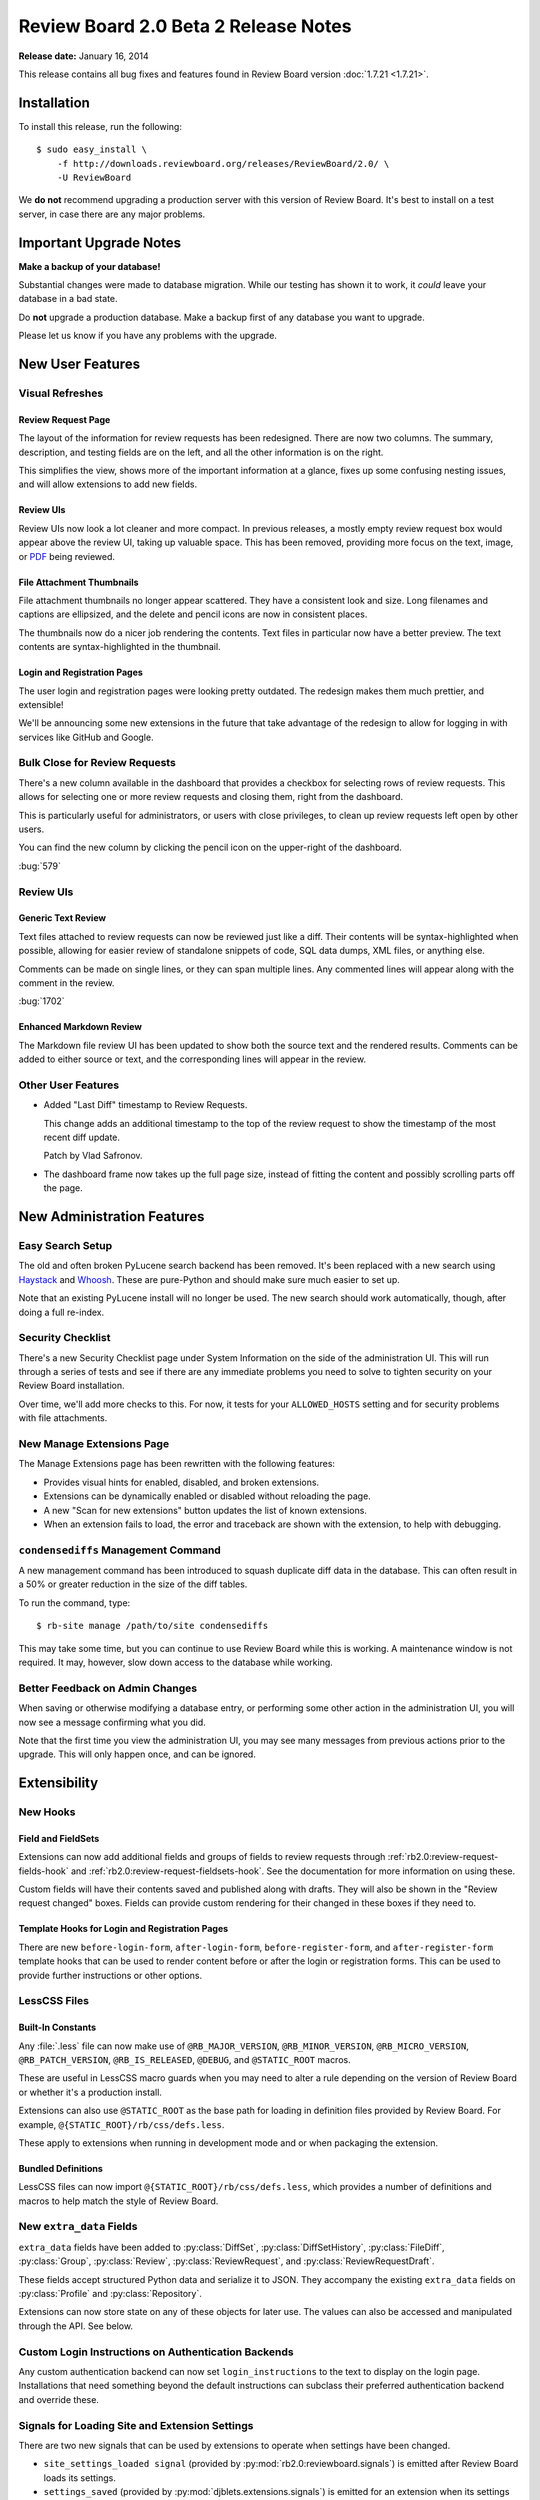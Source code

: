 =====================================
Review Board 2.0 Beta 2 Release Notes
=====================================

**Release date:** January 16, 2014

This release contains all bug fixes and features found in Review Board version
:doc:`1.7.21 <1.7.21>`.


Installation
============

To install this release, run the following::

    $ sudo easy_install \
        -f http://downloads.reviewboard.org/releases/ReviewBoard/2.0/ \
        -U ReviewBoard

We **do not** recommend upgrading a production server with this version of
Review Board. It's best to install on a test server, in case there are any
major problems.


Important Upgrade Notes
=======================

**Make a backup of your database!**

Substantial changes were made to database migration. While our testing has
shown it to work, it *could* leave your database in a bad state.

Do **not** upgrade a production database. Make a backup first of any database
you want to upgrade.

Please let us know if you have any problems with the upgrade.


New User Features
=================

Visual Refreshes
----------------

Review Request Page
~~~~~~~~~~~~~~~~~~~

The layout of the information for review requests has been redesigned. There
are now two columns. The summary, description, and testing fields are on the
left, and all the other information is on the right.

This simplifies the view, shows more of the important information at a glance,
fixes up some confusing nesting issues, and will allow extensions to add new
fields.


Review UIs
~~~~~~~~~~

Review UIs now look a lot cleaner and more compact. In previous releases, a
mostly empty review request box would appear above the review UI, taking up
valuable space. This has been removed, providing more focus on the text,
image, or `PDF <http://www.reviewboard.org/powerpack/>`_ being reviewed.


File Attachment Thumbnails
~~~~~~~~~~~~~~~~~~~~~~~~~~

File attachment thumbnails no longer appear scattered. They have a consistent
look and size. Long filenames and captions are ellipsized, and the delete
and pencil icons are now in consistent places.

The thumbnails now do a nicer job rendering the contents. Text files in
particular now have a better preview. The text contents are syntax-highlighted
in the thumbnail.


Login and Registration Pages
~~~~~~~~~~~~~~~~~~~~~~~~~~~~

The user login and registration pages were looking pretty outdated. The
redesign makes them much prettier, and extensible!

We'll be announcing some new extensions in the future that take advantage of
the redesign to allow for logging in with services like GitHub and Google.


Bulk Close for Review Requests
------------------------------

There's a new column available in the dashboard that provides a checkbox for
selecting rows of review requests. This allows for selecting one or more
review requests and closing them, right from the dashboard.

This is particularly useful for administrators, or users with close
privileges, to clean up review requests left open by other users.

You can find the new column by clicking the pencil icon on the upper-right of
the dashboard.

:bug:`579`


Review UIs
----------


Generic Text Review
~~~~~~~~~~~~~~~~~~~

Text files attached to review requests can now be reviewed just like a diff.
Their contents will be syntax-highlighted when possible, allowing for
easier review of standalone snippets of code, SQL data dumps, XML files, or
anything else.

Comments can be made on single lines, or they can span multiple lines. Any
commented lines will appear along with the comment in the review.

:bug:`1702`


Enhanced Markdown Review
~~~~~~~~~~~~~~~~~~~~~~~~

The Markdown file review UI has been updated to show both the source text and
the rendered results. Comments can be added to either source or text, and the
corresponding lines will appear in the review.


Other User Features
-------------------

* Added "Last Diff" timestamp to Review Requests.

  This change adds an additional timestamp to the top of the review request
  to show the timestamp of the most recent diff update.

  Patch by Vlad Safronov.

* The dashboard frame now takes up the full page size, instead of fitting
  the content and possibly scrolling parts off the page.


New Administration Features
===========================

Easy Search Setup
-----------------

The old and often broken PyLucene search backend has been removed. It's been
replaced with a new search using Haystack_ and Whoosh_. These are
pure-Python and should make sure much easier to set up.

Note that an existing PyLucene install will no longer be used. The new search
should work automatically, though, after doing a full re-index.

.. _Haystack: http://haystacksearch.org/
.. _Whoosh: https://bitbucket.org/mchaput/whoosh/wiki/Home


Security Checklist
------------------

There's a new Security Checklist page under System Information on the side of
the administration UI. This will run through a series of tests and see if
there are any immediate problems you need to solve to tighten security on your
Review Board installation.

Over time, we'll add more checks to this. For now, it tests for your
``ALLOWED_HOSTS`` setting and for security problems with file attachments.


New Manage Extensions Page
--------------------------

The Manage Extensions page has been rewritten with the following features:

* Provides visual hints for enabled, disabled, and broken extensions.
* Extensions can be dynamically enabled or disabled without reloading the
  page.
* A new "Scan for new extensions" button updates the list of known extensions.
* When an extension fails to load, the error and traceback are shown with
  the extension, to help with debugging.


``condensediffs`` Management Command
------------------------------------

A new management command has been introduced to squash duplicate diff data in
the database. This can often result in a 50% or greater reduction in the size
of the diff tables.

To run the command, type::

    $ rb-site manage /path/to/site condensediffs

This may take some time, but you can continue to use Review Board while this
is working. A maintenance window is not required. It may, however, slow down
access to the database while working.


Better Feedback on Admin Changes
--------------------------------

When saving or otherwise modifying a database entry, or performing some
other action in the administration UI, you will now see a message confirming
what you did.

Note that the first time you view the administration UI, you may see many
messages from previous actions prior to the upgrade. This will only happen
once, and can be ignored.


Extensibility
=============

New Hooks
---------

Field and FieldSets
~~~~~~~~~~~~~~~~~~~

Extensions can now add additional fields and groups of fields to review
requests through :ref:`rb2.0:review-request-fields-hook`
and :ref:`rb2.0:review-request-fieldsets-hook`.
See the documentation for more information on using these.

Custom fields will have their contents saved and published along with
drafts. They will also be shown in the "Review request changed" boxes.
Fields can provide custom rendering for their changed in these boxes
if they need to.


Template Hooks for Login and Registration Pages
~~~~~~~~~~~~~~~~~~~~~~~~~~~~~~~~~~~~~~~~~~~~~~~

There are new ``before-login-form``, ``after-login-form``,
``before-register-form``, and ``after-register-form`` template hooks that
can be used to render content before or after the login or registration
forms.  This can be used to provide further instructions or other options.


LessCSS Files
-------------

Built-In Constants
~~~~~~~~~~~~~~~~~~

Any :file:`.less` file can now make use of ``@RB_MAJOR_VERSION``,
``@RB_MINOR_VERSION``, ``@RB_MICRO_VERSION``, ``@RB_PATCH_VERSION``,
``@RB_IS_RELEASED``, ``@DEBUG``, and ``@STATIC_ROOT`` macros.

These are useful in LessCSS macro guards when you may need to alter a rule
depending on the version of Review Board or whether it's a production
install.

Extensions can also use ``@STATIC_ROOT`` as the base path for loading in
definition files provided by Review Board. For example,
``@{STATIC_ROOT}/rb/css/defs.less``.

These apply to extensions when running in development mode and or when
packaging the extension.


Bundled Definitions
~~~~~~~~~~~~~~~~~~~

LessCSS files can now import ``@{STATIC_ROOT}/rb/css/defs.less``, which
provides a number of definitions and macros to help match the style of
Review Board.


New ``extra_data`` Fields
-------------------------

``extra_data`` fields have been added to :py:class:`DiffSet`,
:py:class:`DiffSetHistory`, :py:class:`FileDiff`, :py:class:`Group`,
:py:class:`Review`, :py:class:`ReviewRequest`, and
:py:class:`ReviewRequestDraft`.

These fields accept structured Python data and serialize it to JSON.
They accompany the existing ``extra_data`` fields on
:py:class:`Profile` and :py:class:`Repository`.

Extensions can now store state on any of these objects for later use.
The values can also be accessed and manipulated through the API. See below.


Custom Login Instructions on Authentication Backends
----------------------------------------------------

Any custom authentication backend can now set ``login_instructions``
to the text to display on the login page. Installations that need
something beyond the default instructions can subclass their preferred
authentication backend and override these.


Signals for Loading Site and Extension Settings
-----------------------------------------------

There are two new signals that can be used by extensions to operate when
settings have been changed.

* ``site_settings_loaded signal`` (provided by
  :py:mod:`rb2.0:reviewboard.signals`)
  is emitted after Review Board loads its settings.

* ``settings_saved`` (provided by :py:mod:`djblets.extensions.signals`)
  is emitted for an extension when its settings have been saved.


Custom Context Processors
-------------------------

Extensions can now provide custom Django context processors, which will add
variables to all rendered templates. This is useful when you need to provide
data to pages not directly rendered by an extension, such as the login page.


Improves to Configuration Pages
-------------------------------

Configuration pages for an extension can now use the Django admin widgets that
are normally reserved for forms in the Django administration UI. These contain
useful widgets such as ``SplitDateTimeWidget`` and the side-by-side,
filterable lists of items.


Other Changes
-------------

* Moved the ``base-after-navbar`` template hook.

  This has now been moved to right after the navbar, instead of further
  down the page, allowing extensions to provide new UI immediately below
  the navbar.

* Custom middleware can now take an optional extension parameter.


Web API
=======

Improved Markdown Support
-------------------------

* Added support for forcing Markdown-capable text fields to show Markdown
  or plain text.

  Fields such as a review request's description or testing done may be
  in either Markdown or text format. Clients can now specify which they
  want to receive by passing ``?force-text-type=``. Valid arguments are
  ``markdown`` or ``plain``.

  When using ``markdown``, all Markdown-capable fields will be provided
  as valid Markdown, escaping the text if necessary.

  When using ``plain``, all Markdown-capable fields will be provided as
  plain text, unescaping if necessary. Any Markdown syntax (such as
  for links) will remain as-is.

* Added a ``text_type`` field for Markdown-capable resources.

  ``text_type`` shows the type of text used for all Markdown-capable
  fields in that resource. This will be either ``markdown`` or ``plain``.

  If using ``?force-text-type=``, this will reflect the type provided.

  This field replaces the ``rich_text`` boolean field introduced in
  2.0 beta 1.

* Added a ``text.markdown`` capability.

  :ref:`rb2.0:webapi2.0-server-info-resource` now lists ``text.markdown:
  true`` in the capabilities list, allowing clients to make smart decisions
  up-front about Markdown support.


Extra Data for Resources
------------------------

Added support for accessing and manipulating extra data for many resources.

Various resources now support attaching and accessing extra custom data
through the API. By setting ``extra_data.custom_key=custom_value`` in
a request, the caller can set a ``custom_key`` that can later be accessed
when retrieving the resource.

Extensions can also make use of this data.

The following resources support attaching extra data:

* :ref:`rb2.0:webapi2.0-diff-resource`
* :ref:`rb2.0:webapi2.0-review-diff-comment-resource`
* :ref:`rb2.0:webapi2.0-draft-file-diff-resource`
* :ref:`rb2.0:webapi2.0-review-file-attachment-comment-resource`
* :ref:`rb2.0:webapi2.0-review-group-resource`
* :ref:`rb2.0:webapi2.0-review-resource`
* :ref:`rb2.0:webapi2.0-review-reply-resource`
* :ref:`rb2.0:webapi2.0-review-reply-diff-comment-resource`
* :ref:`rb2.0:webapi2.0-review-reply-file-attachment-comment-resource`
* :ref:`rb2.0:webapi2.0-review-reply-screenshot-comment-resource`
* :ref:`rb2.0:webapi2.0-review-request-resource`
* :ref:`rb2.0:webapi2.0-review-request-draft-resource`
* :ref:`rb2.0:webapi2.0-review-screenshot-comment-resource`


Other Changes
-------------

* Added an ``absolute_url`` field to various web API resources.

  This field contains an absolute URL to the user-facing page that the
  content represents.

  This is available for the various file attachment and screenshot resources,
  :ref:`rb2.0:webapi2.0-review-group-resource`, and
  :ref:`rb2.0:webapi2.0-review-request-resource`.

  Patch by Edward Lee.

* Fixed a breakage when encountering errors looking up users in
  authentication backends. Patch by Crystal Lok Koo.


Performance Improvements
========================

* Reduced the memory requirements on the review request and diff viewer pages.

  The memory requirements have been dropped a fair amount compared to beta 1.

* Sped up publishing and discarding of reviews.


Bug Fixes
=========

General
-------

* Fixed the user info box to handle mouse motion better.

  The user info popup that shows up when hovering over a user's name wasn't
  very easy to use. It took too long to appear, and as soon as the mouse
  moved, it would disappear.

  It now appears quicker, stays open while the mouse is over it, and has a
  short delay before disappearing.

* Fixed some z-index issues throughout the UI.


Installation
------------

* Fixed a database evolution issue when upgrading to 2.0 beta 1.

  The ``repo_revision`` field for FileAttachments was too long in beta 1,
  which would cause some key length issues on MySQL when upgrading on
  some setups.


Markdown Support
----------------

* Fixed broken styles in the text editors, preventing the editor from
  rendering correctly.

* Fixed some issues with saving Markdown content.

* Improved automatic Markdown escaping when posting a change.

  It's no longer as eager to escape all Markdown characters. It mostly
  escapes only those that it knows will trigger Markdown processing.

* Fixed rendering of Markdown in e-mails.


Reviews
-------

* Fixed a regression in comment dialog dragging.

* Fixed the Publish/Discard buttons after replying twice.

  The buttons were staying disabled after saving a reply to a comment twice.
  They now re-enable themselves.

* Fixed the icon for the expand/collapse buttons on reviews.


Diff Viewer
-----------

* Fixed scrolling in the diff viewer when switching pages.

  The new diff viewer page implementation in beta 1 was not scrolling back to
  the top when switching pages.

* Improved the logic for move detection to not factor in whitespace when
  deciding on lines.

* Fixed a breakage when moving a line from the very end of a file.


New Review Request Page
-----------------------

* Fixed showing meaningful errors when failing to fetch files from GitHub
  for post-commit review.

  This can happen when GitHub's API is having problems, or the API is
  rate-limited.

* Fixed GitHub post-commit review when a commit deals with a file that
  doesn't have a patch associated.


Extensions
----------

* Fixed a breakage when building static media for extensions.

* If two extensions depend on the same third-party app, Review Board won't
  break if one of the extensions is disabled.

* The extension list API no longer breaks if an extension can't be loaded.


Contributors
============

* Christian Hammond
* Crystal Lok Koo
* David Trowbridge
* Edward Lee
* Steven MacLeod
* Vlad Safronov
